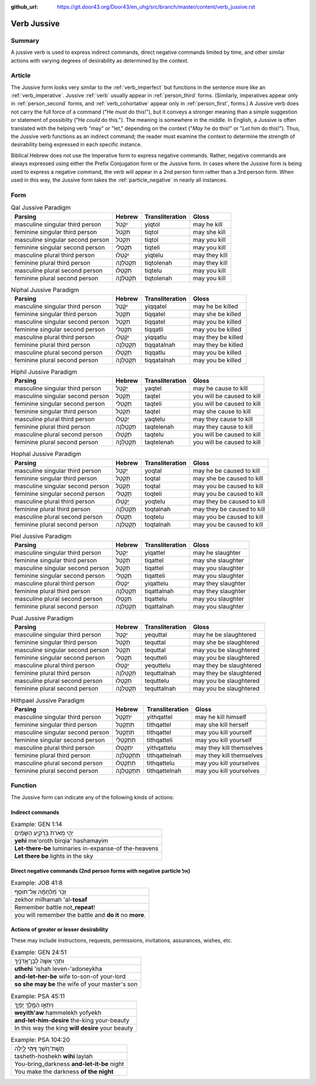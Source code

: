 :github_url: https://git.door43.org/Door43/en_uhg/src/branch/master/content/verb_jussive.rst

.. _verb_jussive:

Verb Jussive
============

Summary
-------

A jussive verb is used to express indirect commands, direct negative
commands limited by time, and other similar actions with varying degrees
of desirability as determined by the context.

Article
-------

The Jussive form looks very similar to the :ref:`verb_imperfect`
but functions in the sentence more like an
:ref:`verb_imperative`.
Jussive
:ref:`verb`
usually appear in :ref:`person_third`
forms. (Similarly, imperatives appear only in :ref:`person_second`
forms, and :ref:`verb_cohortative` appear only in :ref:`person_first`,
forms.) A Jussive verb does not carry the full force of a command ("He
*must* do this!"), but it conveys a stronger meaning than a simple
suggestion or statement of possibilty ("He *could* do this."). The
meaning is somewhere in the middle. In English, a Jussive is often
translated with the helping verb "may" or "let," depending on the
context ("*May* he do this!" or "*Let* him do this!"). Thus, the Jussive
verb functions as an indirect command; the reader must examine the
context to determine the strength of desirability being expressed in
each specific instance.

Biblical Hebrew does not use the Imperative form to express negative
commands. Rather, negative commands are always expressed using either
the Prefix Conjugation form or the Jussive form. In cases where the
Jussive form is being used to express a negative command, the verb will
appear in a 2nd person form rather than a 3rd person form. When used in
this way, the Jussive form takes the :ref:`particle_negative`
in nearly all instances.

Form
----

.. csv-table:: Qal Jussive Paradigm
  :header-rows: 1

  Parsing,Hebrew,Transliteration,Gloss
  masculine singular third person,יִקְטֹל,yiqtol,may he kill
  feminine singular third person,תִּקְטֹל,tiqtol,may she kill
  masculine singular second person,תִּקְטֹל,tiqtol,may you kill
  feminine singular second person,תִּקְטְלִי,tiqteli,may you kill
  masculine plural third person,יִקְטְלוּ,yiqtelu,may they kill
  feminine plural third person,תִּקְטֹלְנָה,tiqtolenah,may they kill
  masculine plural second person,תִּקְטְלוּ,tiqtelu,may you kill
  feminine plural second person,תִּקְטֹלְנָה,tiqtolenah,may you kill

.. csv-table:: Niphal Jussive Paradigm
  :header-rows: 1

  Parsing,Hebrew,Transliteration,Gloss
  masculine singular third person,יִקָּטֵל,yiqqatel,may he be killed
  feminine singular third person,תִּקָּטֵל,tiqqatel,may she be killed
  masculine singular second person,תִּקָּטֵל,tiqqatel,may you be killed
  feminine singular second person,תִּקָּטְלִי,tiqqatli,may you be killed
  masculine plural third person,יִקָּטְלוּ,yiqqatlu,may they be killed
  feminine plural third person,תִּקָּטַלְנָה,tiqqatalnah,may they be killed
  masculine plural second person,תִּקָּטְלוּ,tiqqatlu,may you be killed
  feminine plural second person,תִּקָּטַלְנָה,tiqqatalnah,may you be killed

.. csv-table:: Hiphil Jussive Paradigm
  :header-rows: 1

  Parsing,Hebrew,Transliteration,Gloss
  masculine singular third person,יַקְטֵל,yaqtel,may he cause to kill
  masculine singular second person,תַּקְטֵל,taqtel,you will be caused to kill
  feminine singular second person,תַּקְטֵלִי,taqteli,you will be caused to kill
  feminine singular third person,תַּקְטֵל,taqtel,may she cause to kill
  masculine plural third person,יַקְטֵלוּ,yaqtelu,may they cause to kill
  feminine plural third person,תַּקְטֵלְנָה,taqtelenah,may they cause to kill
  masculine plural second person,תַּקְטֵלוּ,taqtelu,you will be caused to kill
  feminine plural second person,תַּקְטֵלְנָה,taqtelenah,you will be caused to kill

.. csv-table:: Hophal Jussive Paradigm
  :header-rows: 1

  Parsing,Hebrew,Transliteration,Gloss
  masculine singular third person,יָקְטַל,yoqtal,may he be caused to kill
  feminine singular third person,תָּקְטַל,toqtal,may she be caused to kill
  masculine singular second person,תָּקְטַל,toqtal,may you be caused to kill
  feminine singular second person,תָּקְטְלִי,toqteli,may you be caused to kill
  masculine plural third person,יָקְטְלוּ,yoqtelu,may they be caused to kill
  feminine plural third person,תָּקְטַלְנָה,toqtalnah,may they be caused to kill
  masculine plural second person,תָּקְטְלוּ,toqtelu,may you be caused to kill
  feminine plural second person,תָּקְטַלְנָה,toqtalnah,may you be caused to kill

.. csv-table:: Piel Jussive Paradigm
  :header-rows: 1

  Parsing,Hebrew,Transliteration,Gloss
  masculine singular third person,יְקַטֵּל,yiqattel,may he slaughter
  feminine singular third person,תְּקַטֵּל,tiqattel,may she slaughter
  masculine singular second person,תְּקַטֵּל,tiqattel,may you slaughter
  feminine singular second person,תְּקַטְּלִי,tiqatteli,may you slaughter
  masculine plural third person,יְקַטְּלוּ,yiqattelu,may they slaughter
  feminine plural third person,תְּקַטַּלְנָה,tiqattalnah,may they slaughter
  masculine plural second person,תְּקַטְּלוּ,tiqattelu,may you slaughter
  feminine plural second person,תְּקַטַּלְנָה,tiqattalnah,may you slaughter

.. csv-table:: Pual Jussive Paradigm
  :header-rows: 1

  Parsing,Hebrew,Transliteration,Gloss
  masculine singular third person,יְקֻטַּל,yequttal,may he be slaughtered
  feminine singular third person,תְּקֻטַּל,tequttal,may she be slaughtered
  masculine singular second person,תְּקֻטַּל,tequttal,may you be slaughtered
  feminine singular second person,תְּקֻטְּלִי,tequtteli,may you be slaughtered
  masculine plural third person,יְקֻטְּלוּ,yequttelu,may they be slaughtered
  feminine plural third person,תְּקֻטַּלְנָה,tequttalnah,may they be slaughtered
  masculine plural second person,תְּקֻטְּלוּ,tequttelu,may you be slaughtered
  feminine plural second person,תְּקֻטַּלְנָה,tequttalnah,may you be slaughtered

.. csv-table:: Hithpael Jussive Paradigm
  :header-rows: 1

  Parsing,Hebrew,Transliteration,Gloss
  masculine singular third person,יִתְקַטֵּל,yithqattel,may he kill himself
  feminine singular third person,תִּתְקַטֵּל,tithqattel,may she kill herself
  masculine singular second person,תִּתְקַטֵּל,tithqattel,may you kill yourself
  feminine singular second person,תִּתְקַטְּלִי,tithqatteli,may you kill yourself
  masculine plural third person,יִתְקַטְּלוּ,yithqattelu,may they kill themselves
  feminine plural third person,תִּתְקַטֵּלְנָה,tithqattelnah,may they kill themselves
  masculine plural second person,תִּתְקַטְּלוּ,tithqattelu,may you kill yourselves
  feminine plural second person,תִּתְקַטֵּלְנָה,tithqattelnah,may you kill yourselves

Function
--------

The Jussive form can indicate any of the following kinds of actions:

Indirect commands
~~~~~~~~~~~~~~~~~

.. csv-table:: Example: GEN 1:14

  יְהִ֤י מְאֹרֹת֙ בִּרְקִ֣יעַ הַשָּׁמַ֔יִם
  **yehi** me'oroth birqia' hashamayim
  **Let-there-be** luminaries in-expanse-of the-heavens
  **Let there be** lights in the sky

Direct negative commands (2nd person forms with negative particle אַל)
~~~~~~~~~~~~~~~~~~~~~~~~~~~~~~~~~~~~~~~~~~~~~~~~~~~~~~~~~~~~~~~~~~~~~~

.. csv-table:: Example: JOB 41:8

  זְכֹ֥ר מִ֝לְחָמָ֗ה אַל־תּוֹסַֽף
  zekhor milhamah 'al-**tosaf**
  Remember battle not\_\ **repeat**!
  you will remember the battle and **do it** no **more**.

Actions of greater or lesser desirability
~~~~~~~~~~~~~~~~~~~~~~~~~~~~~~~~~~~~~~~~~

These may include instructions, requests, permissions, invitations,
assurances, wishes, etc.

.. csv-table:: Example: GEN 24:51

  וּתְהִ֤י אִשָּׁה֙ לְבֶן־אֲדֹנֶ֔יךָ
  **uthehi** 'ishah leven-'adoneykha
  **and-let-her-be** wife to-son-of your-lord
  **so she may be** the wife of your master's son

.. csv-table:: Example: PSA 45:11

  וְיִתְאָ֣ו הַמֶּ֣לֶךְ יָפְיֵ֑ךְ
  **weyith'aw** hammelekh yofyekh
  **and-let-him-desire** the-king your-beauty
  In this way the king **will desire** your beauty

.. csv-table:: Example: PSA 104:20

  תָּֽשֶׁת־חֹ֭שֶׁךְ **וִ֣יהִי** לָ֑יְלָה
  tasheth-hoshekh **wihi** laylah
  You-bring\_darkness **and-let-it-be** night
  You make the darkness **of the night**
